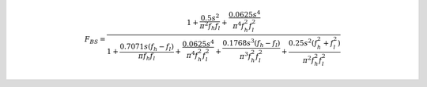 .. math::

    F_{BS} = \frac{1 + \frac{0.5 s^{2}}{\pi^{2} f_{h} f_{l}} + \frac{0.0625 s^{4}}{\pi^{4} f_{h}^{2} f_{l}^{2}}}{1 + \frac{0.7071 s \left(f_{h} - f_{l}\right)}{\pi f_{h} f_{l}} + \frac{0.0625 s^{4}}{\pi^{4} f_{h}^{2} f_{l}^{2}} + \frac{0.1768 s^{3} \left(f_{h} - f_{l}\right)}{\pi^{3} f_{h}^{2} f_{l}^{2}} + \frac{0.25 s^{2} \left(f_{h}^{2} + f_{l}^{2}\right)}{\pi^{2} f_{h}^{2} f_{l}^{2}}}